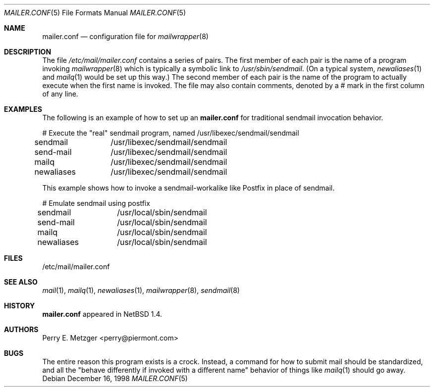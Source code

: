 .\"	$NetBSD: mailer.conf.5,v 1.2 1999/05/29 18:18:30 christos Exp $
.\"	$FreeBSD: src/share/man/man5/mailer.conf.5,v 1.8 2001/08/14 11:58:07 ru Exp $
.\"
.\" Copyright (c) 1998
.\" 	Perry E. Metzger.  All rights reserved.
.\"
.\" Redistribution and use in source and binary forms, with or without
.\" modification, are permitted provided that the following conditions
.\" are met:
.\" 1. Redistributions of source code must retain the above copyright
.\"    notice, this list of conditions and the following disclaimer.
.\" 2. Redistributions in binary form must reproduce the above copyright
.\"    notice, this list of conditions and the following disclaimer in the
.\"    documentation and/or other materials provided with the distribution.
.\" 3. All advertising materials mentioning features or use of this software
.\"    must display the following acknowledgment:
.\"	This product includes software developed for the NetBSD Project
.\"	by Perry E. Metzger.
.\" 4. The name of the author may not be used to endorse or promote products
.\"    derived from this software without specific prior written permission.
.\"
.\" THIS SOFTWARE IS PROVIDED BY THE AUTHOR ``AS IS'' AND ANY EXPRESS OR
.\" IMPLIED WARRANTIES, INCLUDING, BUT NOT LIMITED TO, THE IMPLIED WARRANTIES
.\" OF MERCHANTABILITY AND FITNESS FOR A PARTICULAR PURPOSE ARE DISCLAIMED.
.\" IN NO EVENT SHALL THE AUTHOR BE LIABLE FOR ANY DIRECT, INDIRECT,
.\" INCIDENTAL, SPECIAL, EXEMPLARY, OR CONSEQUENTIAL DAMAGES (INCLUDING, BUT
.\" NOT LIMITED TO, PROCUREMENT OF SUBSTITUTE GOODS OR SERVICES; LOSS OF USE,
.\" DATA, OR PROFITS; OR BUSINESS INTERRUPTION) HOWEVER CAUSED AND ON ANY
.\" THEORY OF LIABILITY, WHETHER IN CONTRACT, STRICT LIABILITY, OR TORT
.\" (INCLUDING NEGLIGENCE OR OTHERWISE) ARISING IN ANY WAY OUT OF THE USE OF
.\" THIS SOFTWARE, EVEN IF ADVISED OF THE POSSIBILITY OF SUCH DAMAGE.
.\"
.\" The following requests are required for all man pages.
.Dd December 16, 1998
.Dt MAILER.CONF 5
.Os
.Sh NAME
.Nm mailer.conf
.Nd configuration file for
.Xr mailwrapper 8
.Sh DESCRIPTION
The file
.Pa /etc/mail/mailer.conf
contains a series of pairs. The first member of each pair is the name
of a program invoking
.Xr mailwrapper 8
which is typically a symbolic link to
.Pa /usr/sbin/sendmail .
(On a typical system,
.Xr newaliases 1
and
.Xr mailq 1
would be set up this way.)
The second member of each pair is the name of the program to
actually execute when the first name is invoked. The file may also
contain comments, denoted by a # mark in the first column of any line.
.Sh EXAMPLES
The following is an example of how to set up an
.Nm
for traditional sendmail invocation behavior.
.Bd -literal
# Execute the "real" sendmail program, named /usr/libexec/sendmail/sendmail
sendmail	/usr/libexec/sendmail/sendmail
send-mail	/usr/libexec/sendmail/sendmail
mailq		/usr/libexec/sendmail/sendmail
newaliases	/usr/libexec/sendmail/sendmail
.Ed
.Pp
This example shows how to invoke a sendmail-workalike like Postfix in
place of sendmail.
.Bd -literal
# Emulate sendmail using postfix
sendmail	/usr/local/sbin/sendmail
send-mail	/usr/local/sbin/sendmail
mailq		/usr/local/sbin/sendmail
newaliases	/usr/local/sbin/sendmail
.Ed
.Sh FILES
/etc/mail/mailer.conf
.Sh SEE ALSO
.Xr mail 1 ,
.Xr mailq 1 ,
.Xr newaliases 1 ,
.Xr mailwrapper 8 ,
.Xr sendmail 8
.Sh HISTORY
.Nm
appeared in
.Nx 1.4 .
.Sh AUTHORS
Perry E. Metzger <perry@piermont.com>
.Sh BUGS
The entire reason this program exists is a crock. Instead, a command
for how to submit mail should be standardized, and all the "behave
differently if invoked with a different name" behavior of things like
.Xr mailq 1
should go away.
